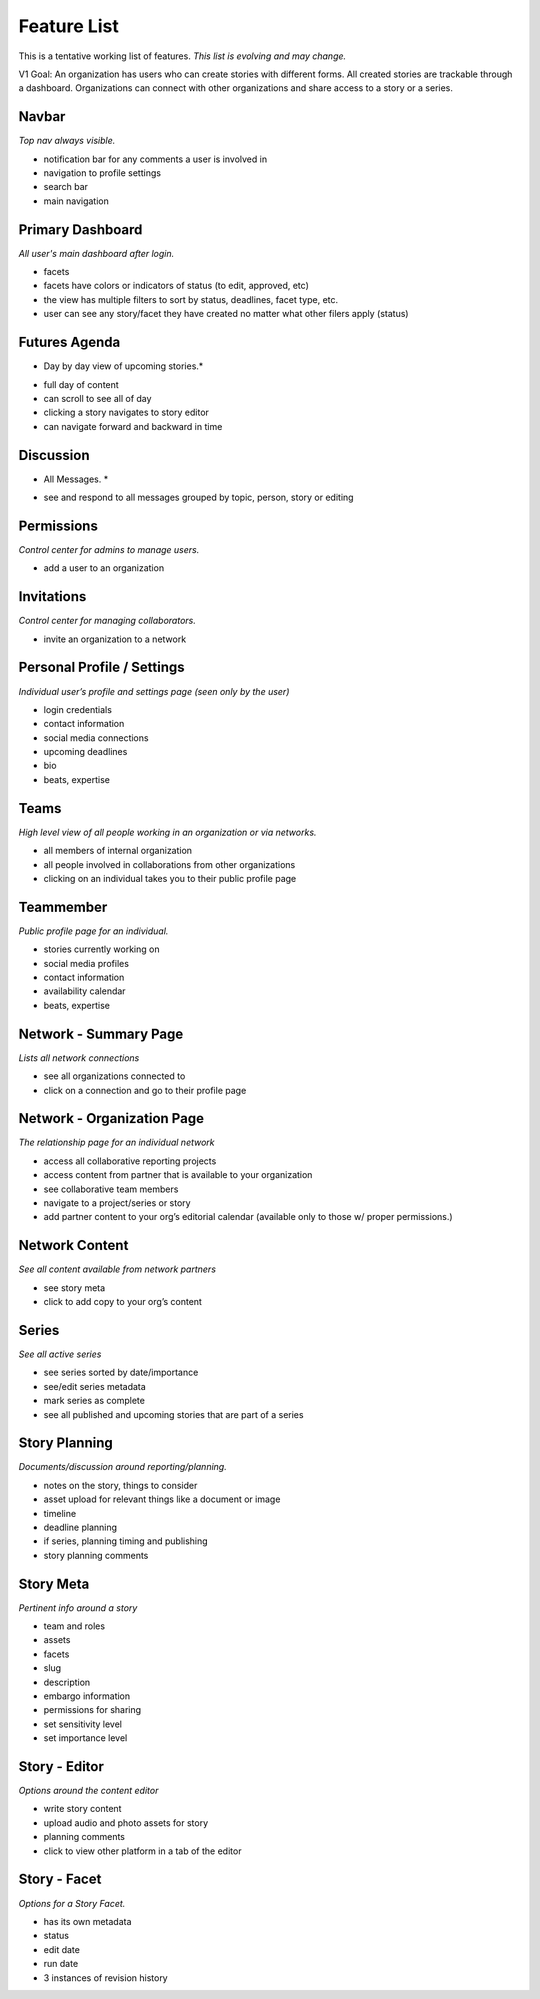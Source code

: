 Feature List
============

This is a tentative working list of features.
*This list is evolving and may change.*

V1 Goal: An organization has users who can create stories with different forms. All created stories are trackable through a dashboard. Organizations can connect with other organizations and share access to a story or a series.

Navbar
------
*Top nav always visible.*

- notification bar for any comments a user is involved in
- navigation to profile settings
- search bar
- main navigation


Primary Dashboard
-----------------
*All user's main dashboard after login.*

- facets
- facets have colors or indicators of status (to edit, approved, etc)
- the view has multiple filters to sort by status, deadlines, facet type, etc.
- user can see any story/facet they have created no matter what other filers apply (status)


Futures Agenda
--------------
* Day by day view of upcoming stories.*

- full day of content
- can scroll to see all of day
- clicking a story navigates to story editor
- can navigate forward and backward in time


Discussion
----------
* All Messages. *

- see and respond to all messages grouped by topic, person, story or editing


Permissions
-----------
*Control center for admins to manage users.*

- add a user to an organization


Invitations
-----------
*Control center for managing collaborators.*

- invite an organization to a network


Personal Profile / Settings
---------------------------
*Individual user’s profile and settings page (seen only by the user)*

- login credentials
- contact information
- social media connections
- upcoming deadlines
- bio
- beats, expertise


Teams
-----
*High level view of all people working in an organization or
via networks.*

- all members of internal organization
- all people involved in collaborations from other organizations
- clicking on an individual takes you to their public profile page


Teammember
----------
*Public profile page for an individual.*

- stories currently working on
- social media profiles
- contact information
- availability calendar
- beats, expertise


Network - Summary Page
----------------------
*Lists all network connections*

- see all organizations connected to
- click on a connection and go to their profile page


Network - Organization Page
---------------------------
*The relationship page for an individual network*

- access all collaborative reporting projects
- access content from partner that is available to your organization
- see collaborative team members
- navigate to a project/series or story
- add partner content to your org’s editorial calendar (available only to those w/ proper permissions.)


Network Content
---------------
*See all content available from network partners*

- see story meta
- click to add copy to your org’s content


Series
------
*See all active series*

- see series sorted by date/importance
- see/edit series metadata
- mark series as complete
- see all published and upcoming stories that are part of a series


Story Planning
--------------
*Documents/discussion around reporting/planning.*

- notes on the story, things to consider
- asset upload for relevant things like a document or image
- timeline
- deadline planning
- if series, planning timing and publishing
- story planning comments


Story Meta
----------
*Pertinent info around a story*

- team and roles
- assets
- facets
- slug
- description
- embargo information
- permissions for sharing
- set sensitivity level
- set importance level


Story - Editor
--------------
*Options around the content editor*

- write story content
- upload audio and photo assets for story
- planning comments
- click to view other platform in a tab of the editor


Story - Facet
-------------
*Options for a Story Facet.*

- has its own metadata
- status
- edit date
- run date
- 3 instances of revision history
